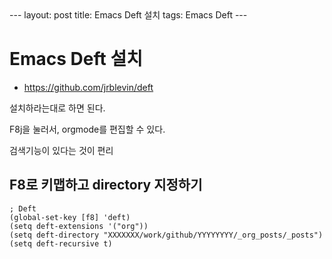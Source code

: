 #+HTML: ---
#+HTML: layout: post
#+HTML: title: Emacs Deft 설치
#+HTML: tags: Emacs Deft
#+HTML: ---

* Emacs Deft 설치
+ https://github.com/jrblevin/deft

설치하라는대로 하면 된다.

F8j을 눌러서, orgmode를 편집할 수 있다.

검색기능이 있다는 것이 편리

** F8로 키맵하고 directory 지정하기

#+BEGIN_SRC elisp
; Deft
(global-set-key [f8] 'deft)
(setq deft-extensions '("org"))
(setq deft-directory "XXXXXXX/work/github/YYYYYYYY/_org_posts/_posts")
(setq deft-recursive t)
#+END_SRC


